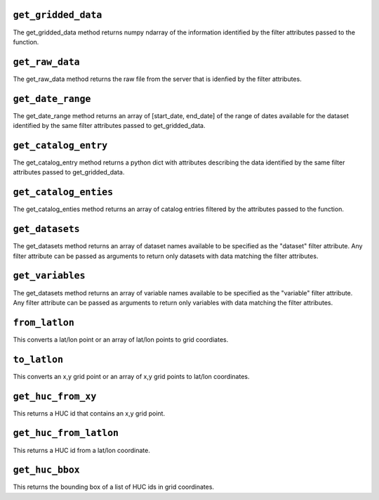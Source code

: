 .. _gridded_methods:

``get_gridded_data``
--------------
The get_gridded_data method returns numpy ndarray of the information
identified by the filter attributes passed to the function.

``get_raw_data``
--------------
The get_raw_data method returns the raw file from the server that
is idenfied by the filter attributes.

``get_date_range``
--------------
The get_date_range method returns an array of [start_date, end_date] 
of the range of dates available for the dataset identified by
the same filter attributes passed to get_gridded_data.

``get_catalog_entry``
--------------
The get_catalog_entry method returns a python dict with attributes
describing the data identified by
the same filter attributes passed to get_gridded_data.

``get_catalog_enties``
--------------
The get_catalog_enties method returns an array of catalog entries
filtered by the attributes passed to the function.

``get_datasets``
--------------
The get_datasets method returns an array of dataset names available
to be specified as the "dataset" filter attribute. Any filter
attribute can be passed as arguments to return only datasets with
data matching the filter attributes.

``get_variables``
--------------
The get_datasets method returns an array of variable names available
to be specified as the "variable" filter attribute.
Any filter
attribute can be passed as arguments to return only variables with
data matching the filter attributes.

``from_latlon``
--------------
This converts a lat/lon point or an array of lat/lon points to grid coordiates.

``to_latlon``
--------------
This converts an x,y grid point or an array of x,y grid points to lat/lon coordinates.

``get_huc_from_xy``
--------------
This returns a HUC id that contains an x,y grid point.

``get_huc_from_latlon``
--------------
This returns a HUC id from a lat/lon coordinate.

``get_huc_bbox``
--------------
This returns the bounding box of a list of HUC ids in grid coordinates.
